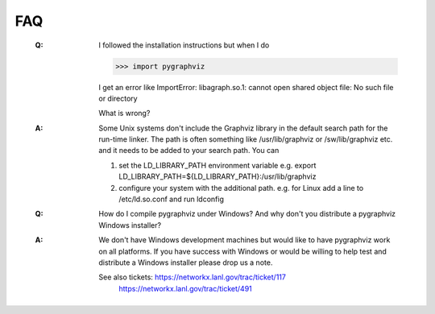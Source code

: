 FAQ
---

   :Q: I followed the installation instructions but when I do

       >>> import pygraphviz 

       I get an error like
       ImportError: libagraph.so.1: cannot open shared object file: No
       such file or directory

       What is wrong?

   :A: Some Unix systems don't include the Graphviz library in the
       default search path for the run-time linker.  The path is often
       something like /usr/lib/graphviz or /sw/lib/graphviz etc. and
       it needs to be added to your search path.  You can

       1. set the LD_LIBRARY_PATH environment variable
          e.g. export LD_LIBRARY_PATH=${LD_LIBRARY_PATH}:/usr/lib/graphviz

       2. configure your system with the additional path.
          e.g. for Linux add a line to /etc/ld.so.conf and
	  run ldconfig


   :Q: How do I compile pygraphviz under Windows?  And why
       don't you distribute a pygraphviz Windows installer?

   :A: We don't have Windows development machines but would like to
       have pygraphviz work on all platforms.  If you have success
       with Windows or would be willing to help test and distribute a
       Windows installer please drop us a note. 
       
       See also tickets: https://networkx.lanl.gov/trac/ticket/117
        https://networkx.lanl.gov/trac/ticket/491
